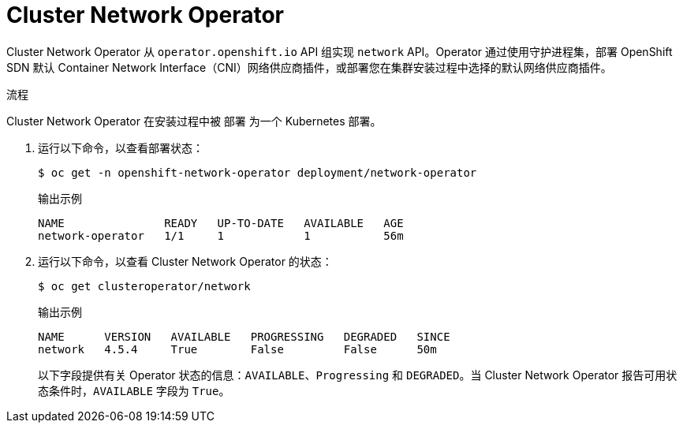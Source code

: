 // Module included in the following assemblies:
// * networking/cluster-network-operator.adoc

:_content-type: PROCEDURE
[id="nw-cluster-network-operator_{context}"]
= Cluster Network Operator

Cluster Network Operator 从 `operator.openshift.io` API 组实现 `network` API。Operator 通过使用守护进程集，部署 OpenShift SDN 默认 Container Network Interface（CNI）网络供应商插件，或部署您在集群安装过程中选择的默认网络供应商插件。

.流程

Cluster Network Operator 在安装过程中被 `部署` 为一个 Kubernetes 部署。

. 运行以下命令，以查看部署状态：
+
[source,terminal]
----
$ oc get -n openshift-network-operator deployment/network-operator
----
+
.输出示例
[source,terminal]
----
NAME               READY   UP-TO-DATE   AVAILABLE   AGE
network-operator   1/1     1            1           56m
----

. 运行以下命令，以查看 Cluster Network Operator 的状态：
+
[source,terminal]
----
$ oc get clusteroperator/network
----
+
.输出示例
[source,terminal]
----
NAME      VERSION   AVAILABLE   PROGRESSING   DEGRADED   SINCE
network   4.5.4     True        False         False      50m
----
+
以下字段提供有关 Operator 状态的信息：`AVAILABLE`、`Progressing` 和 `DEGRADED`。当 Cluster Network Operator 报告可用状态条件时，`AVAILABLE` 字段为 `True`。
